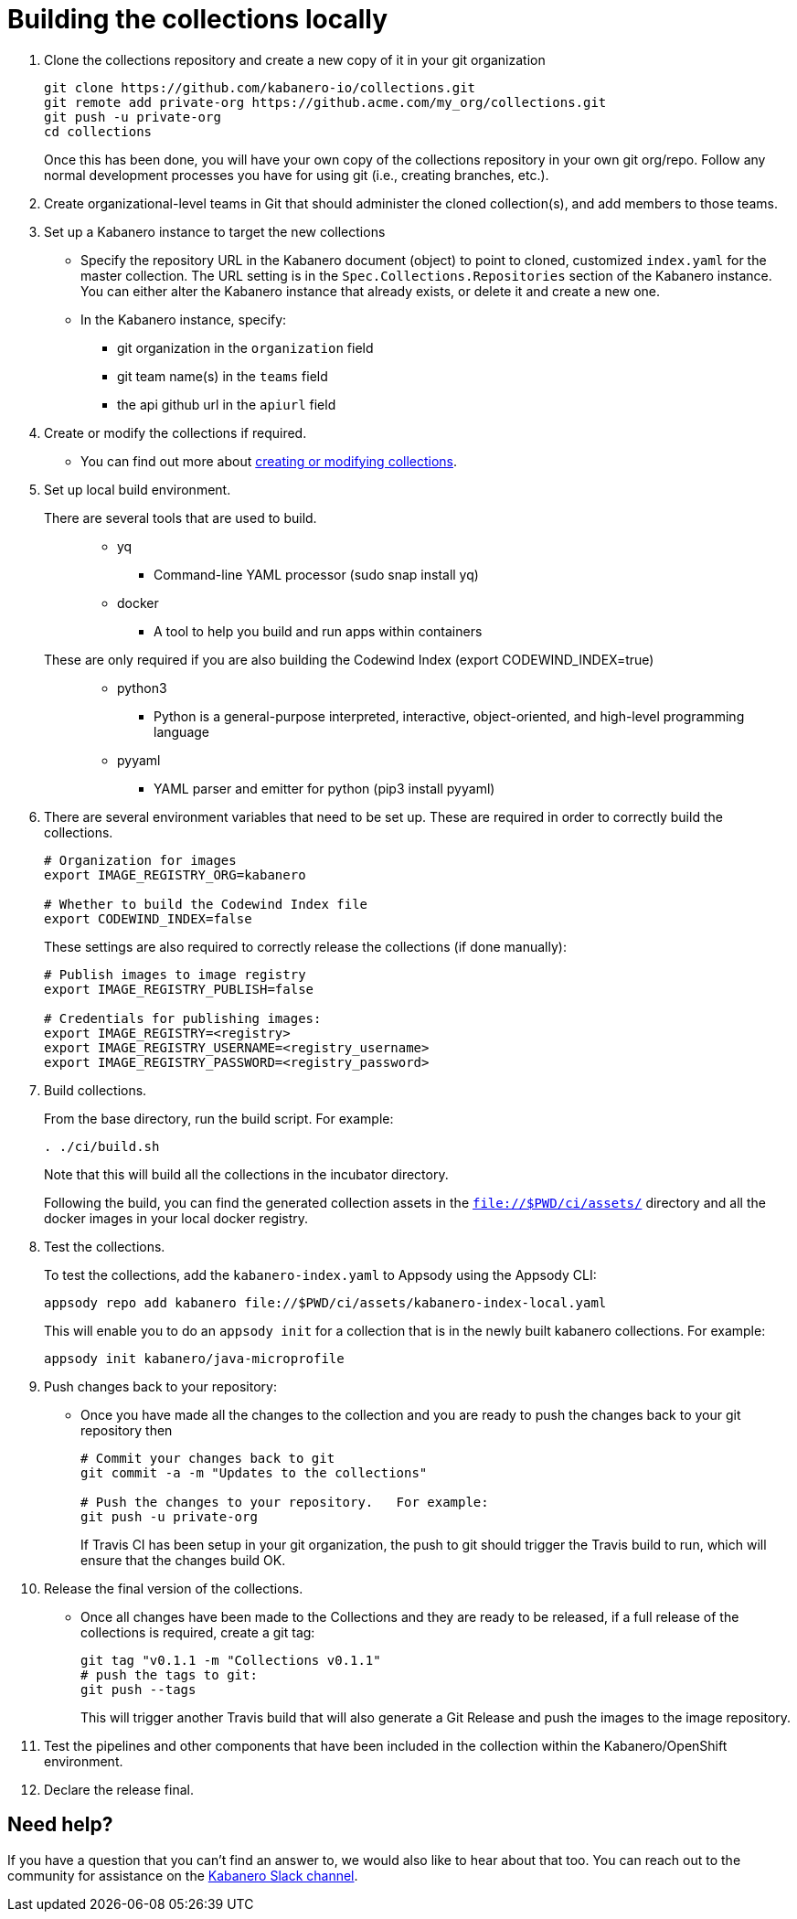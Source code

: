 :page-layout: doc
:page-doc-category: Reference
:page-title: Building a Kabanero collection locally
:linkattrs:
:sectanchors:
= Building the collections locally

. Clone the collections repository and create a new copy of it in your git organization
+
----
git clone https://github.com/kabanero-io/collections.git
git remote add private-org https://github.acme.com/my_org/collections.git
git push -u private-org
cd collections
----
+
Once this has been done, you will have your own copy of the collections repository in your own git org/repo. Follow any normal development processes you have for using git (i.e., creating branches, etc.).

. Create organizational-level teams in Git that should administer the cloned collection(s), and add members to those teams.

. Set up a Kabanero instance to target the new collections
* Specify the repository URL in the Kabanero document (object) to point to cloned, customized `index.yaml` for the master collection.  The URL setting is in the `Spec.Collections.Repositories` section of the Kabanero instance.
You can either alter the Kabanero instance that already exists, or delete it and create a new one.
* In the Kabanero instance, specify:
** git organization in the `organization` field
** git team name(s) in the `teams` field
** the api github url in the `apiurl` field

. Create or modify the collections if required.
* You can find out more about https://github.com/appsody/website/blob/master/content/docs/stacks/create.md[creating or modifying collections, window="_blank"].

. Set up local build environment.

There are several tools that are used to build.:::
* yq
** Command-line YAML processor  (sudo snap install yq)
* docker
** A tool to help you build and run apps within containers

These are only required if you are also building the Codewind Index (export CODEWIND_INDEX=true):::

* python3
** Python is a general-purpose interpreted, interactive, object-oriented, and high-level programming language
* pyyaml
** YAML parser and emitter for python (pip3 install pyyaml)

. There are several environment variables that need to be set up. These are required in order to correctly build the collections.
+
----
# Organization for images
export IMAGE_REGISTRY_ORG=kabanero

# Whether to build the Codewind Index file
export CODEWIND_INDEX=false
----
+
These settings are also required to correctly release the collections (if done manually):
+
----
# Publish images to image registry
export IMAGE_REGISTRY_PUBLISH=false

# Credentials for publishing images:
export IMAGE_REGISTRY=<registry>
export IMAGE_REGISTRY_USERNAME=<registry_username>
export IMAGE_REGISTRY_PASSWORD=<registry_password>
----

. Build collections.
+
From the base directory, run the build script.  For example:
+
----
. ./ci/build.sh
----
+
Note that this will build all the collections in the incubator directory.
+
Following the build, you can find the generated collection assets in the `file://$PWD/ci/assets/` directory and all the docker images in your local docker registry.

. Test the collections.
+
To test the collections, add the `kabanero-index.yaml` to Appsody using the Appsody CLI:
+
----
appsody repo add kabanero file://$PWD/ci/assets/kabanero-index-local.yaml
----
+
This will enable you to do an `appsody init` for a collection that is in the newly built kabanero collections.  For example:
+
----
appsody init kabanero/java-microprofile
----

. Push changes back to your repository:
* Once you have made all the changes to the collection and you are ready to push the changes back to your git repository then
+
----
# Commit your changes back to git
git commit -a -m "Updates to the collections"

# Push the changes to your repository.   For example:
git push -u private-org
----
+
If Travis CI has been setup in your git organization, the push to git should trigger the Travis build to run, which will ensure that the changes build OK.

. Release the final version of the collections.
* Once all changes have been made to the Collections and they are ready to be released, if a full release of the collections is required, create a git tag:
+
----
git tag "v0.1.1 -m "Collections v0.1.1"
# push the tags to git:
git push --tags
----
+
This will trigger another Travis build that will also generate a Git Release and push the images to the image repository.

. Test the pipelines and other components that have been included in the collection within the Kabanero/OpenShift environment.

. Declare the release final.

== Need help?
If you have a question that you can't find an answer to, we would also like to hear about that too.
You can reach out to the community for assistance on the https://ibm-cloud-tech.slack.com/messages/CJZCYTD0Q[Kabanero Slack channel, window="_blank"].
